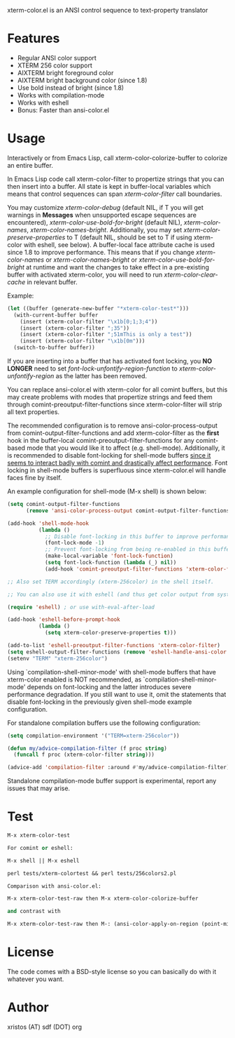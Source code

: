[[https://opensource.org/licenses/BSD-2-Clause][https://img.shields.io/badge/license-BSD-blue.svg]]
[[http://melpa.org/#/xterm-color][https://melpa.org/packages/xterm-color-badge.svg]]
[[http://stable.melpa.org/#/xterm-color][https://stable.melpa.org/packages/xterm-color-badge.svg]]

xterm-color.el is an ANSI control sequence to text-property translator

* Features
+ Regular ANSI color support
+ XTERM 256 color support
+ AIXTERM bright foreground color
+ AIXTERM bright background color (since 1.8)
+ Use bold instead of bright (since 1.8)
+ Works with compilation-mode
+ Works with eshell
+ Bonus: Faster than ansi-color.el

* Usage 
Interactively or from Emacs Lisp, call xterm-color-colorize-buffer to colorize an entire buffer.

In Emacs Lisp code call xterm-color-filter to propertize strings that you can then insert into
a buffer. All state is kept in buffer-local variables which means that
control sequences can span /xterm-color-filter/ call boundaries.

You may customize /xterm-color-debug/ (default NIL, if T you will get warnings in *Messages* when
unsupported escape sequences are encountered), /xterm-color-use-bold-for-bright/ (default NIL),
/xterm-color-names/,  /xterm-color-names-bright/. Additionally, you may set
/xterm-color-preserve-properties/ to T (default NIL, should be set to T if using xterm-color with
eshell, see below). A buffer-local face attribute cache is used since 1.8 to improve performance.
This means that if you change /xterm-color-names/ or /xterm-color-names-bright/ or
/xterm-color-use-bold-for-bright/ at runtime and want the changes to take effect in a pre-existing
buffer with activated xterm-color, you will need to run /xterm-color-clear-cache/ in relevant buffer.

Example:

#+BEGIN_SRC emacs-lisp
(let ((buffer (generate-new-buffer "*xterm-color-test*")))
  (with-current-buffer buffer
    (insert (xterm-color-filter "\x1b[0;1;3;4"))
    (insert (xterm-color-filter ";35"))
    (insert (xterm-color-filter ";51mThis is only a test"))
    (insert (xterm-color-filter "\x1b[0m")))
  (switch-to-buffer buffer))
#+END_SRC

If you are inserting into a buffer that has activated font locking, you
*NO LONGER* need to set /font-lock-unfontify-region-function/ to
/xterm-color-unfontify-region/ as the latter has been removed.

You can replace ansi-color.el with xterm-color for all comint buffers,
but this may create problems with modes that propertize strings and
feed them through comint-preoutput-filter-functions since xterm-color-filter
will strip all text properties.

The recommended configuration is to remove ansi-color-process-output from
comint-output-filter-functions and add xterm-color-filter as the *first*
hook in the buffer-local comint-preoutput-filter-functions for any comint-based
mode that you would like it to affect (e.g. shell-mode). Additionally, it is
recommended to disable font-locking for shell-mode buffers
[[https://github.com/atomontage/xterm-color/issues/28][since it seems to interact badly with comint and drastically affect performance]].
Font locking in shell-mode buffers is superfluous since xterm-color.el will
handle faces fine by itself.

An example configuration for shell-mode (M-x shell) is shown below:

#+BEGIN_SRC emacs-lisp
(setq comint-output-filter-functions
      (remove 'ansi-color-process-output comint-output-filter-functions))

(add-hook 'shell-mode-hook
          (lambda ()
            ;; Disable font-locking in this buffer to improve performance
            (font-lock-mode -1)
            ;; Prevent font-locking from being re-enabled in this buffer
            (make-local-variable 'font-lock-function)
            (setq font-lock-function (lambda (_) nil))
            (add-hook 'comint-preoutput-filter-functions 'xterm-color-filter nil t)))

;; Also set TERM accordingly (xterm-256color) in the shell itself.

;; You can also use it with eshell (and thus get color output from system ls):

(require 'eshell) ; or use with-eval-after-load

(add-hook 'eshell-before-prompt-hook
          (lambda ()
            (setq xterm-color-preserve-properties t)))

(add-to-list 'eshell-preoutput-filter-functions 'xterm-color-filter)
(setq eshell-output-filter-functions (remove 'eshell-handle-ansi-color eshell-output-filter-functions))
(setenv "TERM" "xterm-256color")

#+END_SRC

Using `compilation-shell-minor-mode' with shell-mode buffers that have xterm-color
enabled is NOT recommended, as `compilation-shell-minor-mode' depends on font-locking
and the latter introduces severe performance degradation. If you still want to use it,
omit the statements that disable font-locking in the previously given shell-mode
example configuration.

For standalone compilation buffers use the following configuration:

#+BEGIN_SRC emacs-lisp
(setq compilation-environment '("TERM=xterm-256color"))

(defun my/advice-compilation-filter (f proc string)
  (funcall f proc (xterm-color-filter string)))

(advice-add 'compilation-filter :around #'my/advice-compilation-filter)
#+END_SRC

Standalone compilation-mode buffer support is experimental, report any
issues that may arise.

* Test
#+BEGIN_SRC emacs-lisp
M-x xterm-color-test

For comint or eshell:

M-x shell || M-x eshell

perl tests/xterm-colortest && perl tests/256colors2.pl

Comparison with ansi-color.el:

M-x xterm-color-test-raw then M-x xterm-color-colorize-buffer

and contrast with

M-x xterm-color-test-raw then M-: (ansi-color-apply-on-region (point-min) (point-max))

#+END_SRC

[[file:img/xterm-color.png][file:img/xterm-thumb.png]]  [[file:img/godwars2.png][file:img/godwars2-thumb.png]]

* License
The code comes with a BSD-style license so you can basically do with it
whatever you want.

* Author
xristos (AT) sdf (DOT) org

